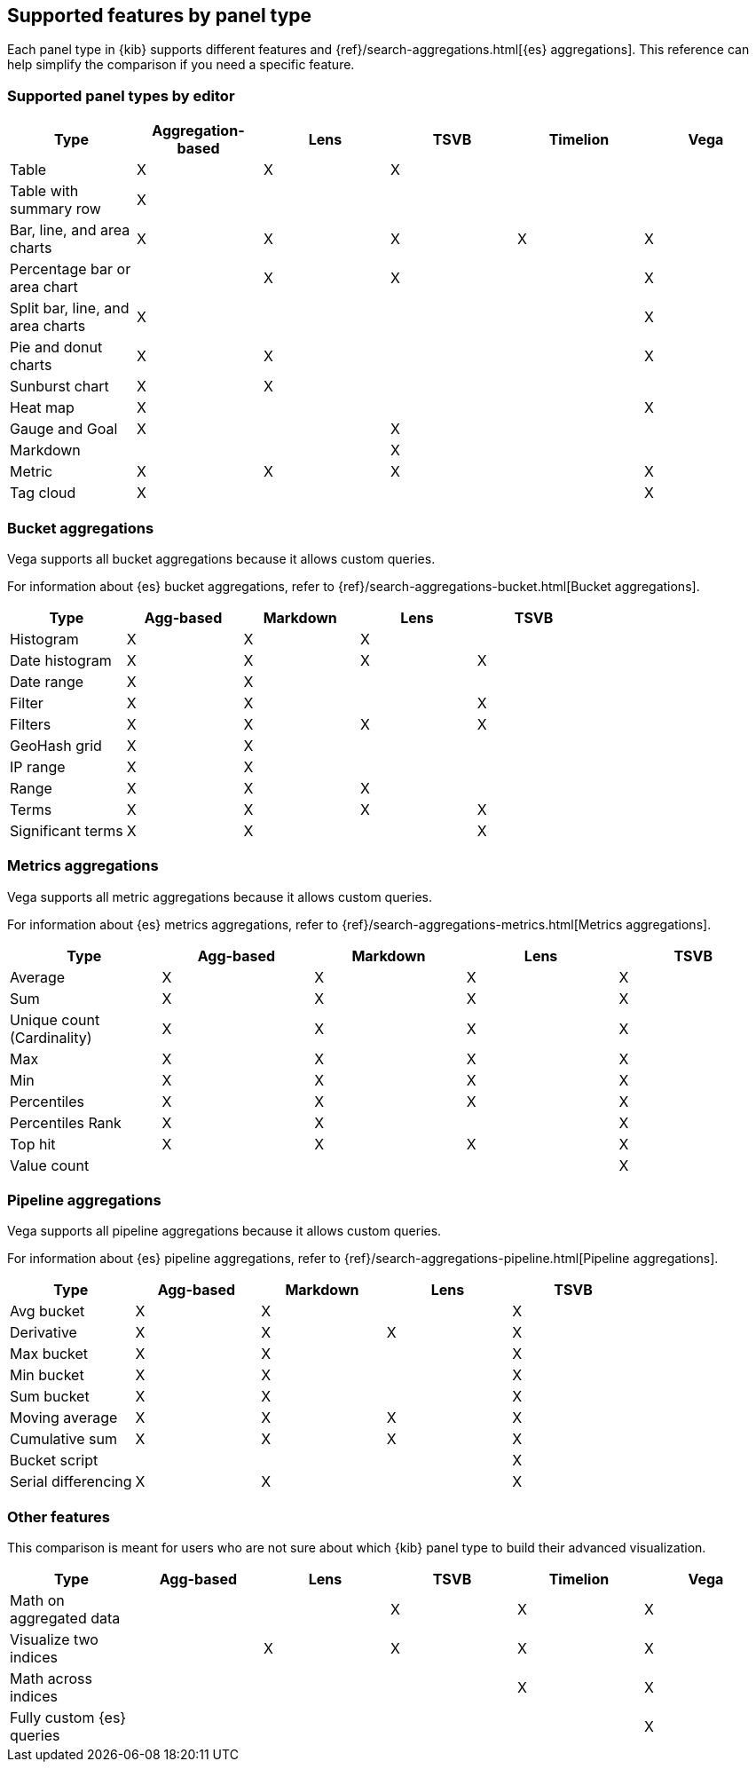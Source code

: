 [[aggregation-reference]]
== Supported features by panel type

Each panel type in {kib} supports different features and {ref}/search-aggregations.html[{es} aggregations].
This reference can help simplify the comparison if you need a specific feature.


[float]
[[chart-types]]
=== Supported panel types by editor

[options="header"]
|===

| Type | Aggregation-based | Lens | TSVB | Timelion | Vega

| Table
^| X
^| X
^| X
|
|

| Table with summary row
^| X
|
|
|
|

| Bar, line, and area charts
^| X
^| X
^| X
^| X
^| X

| Percentage bar or area chart
|
^| X
^| X
|
^| X

| Split bar, line, and area charts
^| X
|
|
|
^| X

| Pie and donut charts
^| X
^| X
|
|
^| X

| Sunburst chart
^| X
^| X
|
|
|

| Heat map
^| X
|
|
|
^| X

| Gauge and Goal
^| X
|
^| X
|
|

| Markdown
|
|
^| X
|
|

| Metric
^| X
^| X
^| X
|
^| X

| Tag cloud
^| X
|
|
|
^| X

|===

[float]
[[bucket-aggregations]]
=== Bucket aggregations

Vega supports all bucket aggregations because it allows custom queries.

For information about {es} bucket aggregations, refer to {ref}/search-aggregations-bucket.html[Bucket aggregations].

[options="header"]
|===

| Type | Agg-based | Markdown | Lens | TSVB

| Histogram
^| X
^| X
^| X 
| 

| Date histogram
^| X
^| X
^| X
^| X

| Date range
^| X
^| X
| 
| 

| Filter
^| X
^| X
|
^| X

| Filters
^| X
^| X
^| X
^| X

| GeoHash grid
^| X
^| X
| 
| 

| IP range
^| X
^| X
| 
| 

| Range
^| X
^| X
^| X
| 

| Terms
^| X
^| X
^| X
^| X

| Significant terms
^| X
^| X
|
^| X

|===

[float]
[[metrics-aggregations]]
=== Metrics aggregations

Vega supports all metric aggregations because it allows custom queries.

For information about {es} metrics aggregations, refer to {ref}/search-aggregations-metrics.html[Metrics aggregations].

[options="header"]
|===

| Type | Agg-based | Markdown | Lens | TSVB

| Average
^| X
^| X
^| X
^| X

| Sum 
^| X
^| X
^| X
^| X

| Unique count (Cardinality)
^| X
^| X
^| X
^| X

| Max
^| X
^| X
^| X
^| X

| Min
^| X
^| X
^| X
^| X

| Percentiles
^| X
^| X
^| X
^| X

| Percentiles Rank
^| X
^| X
| 
^| X

| Top hit 
^| X
^| X
^| X
^| X

| Value count 
| 
| 
| 
^| X

|===

[float]
[[pipeline-aggregations]]
=== Pipeline aggregations

Vega supports all pipeline aggregations because it allows custom queries.

For information about {es} pipeline aggregations, refer to {ref}/search-aggregations-pipeline.html[Pipeline aggregations].

[options="header"]
|===

| Type | Agg-based | Markdown | Lens | TSVB

| Avg bucket  
^| X
^| X
| 
^| X

| Derivative  
^| X
^| X
^| X
^| X

| Max bucket   
^| X
^| X
| 
^| X

| Min bucket   
^| X
^| X
| 
^| X

| Sum bucket  
^| X
^| X
| 
^| X
 
| Moving average  
^| X
^| X
^| X
^| X

| Cumulative sum 
^| X
^| X
^| X
^| X

| Bucket script 
| 
| 
| 
^| X

| Serial differencing 
^| X
^| X
| 
^| X

|===

[float]
[[other-features]]
=== Other features

This comparison is meant for users who are not sure about which {kib} panel type to
build their advanced visualization.

[options="header"]
|===

| Type | Agg-based | Lens | TSVB | Timelion | Vega

| Math on aggregated data
|
|
^| X
^| X
^| X

| Visualize two indices
|
^| X
^| X
^| X
^| X

| Math across indices
|
|
|
^| X
^| X

| Fully custom {es} queries
|
|
|
|
^| X

|===
